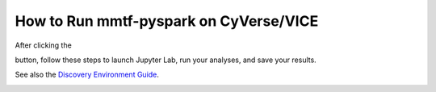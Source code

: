 How to Run mmtf-pyspark on CyVerse/VICE
=======================================

After clicking the

.. image:: docs/vice_badge.png
   :target: https://de.cyverse.org/de/?type=apps&app-id=420b82f4-2747-11e9-9ee3-008cfa5ae621&system-id=de 

button, follow these steps to launch Jupyter Lab, run your analyses, and save your results.

See also the `Discovery Environment Guide  <https:https://learning.cyverse.org/projects/discovery-environment-guide/en/latest/>`_.

.. image:: https://github.com/sbl-sdsc/mmtf-pyspark/blob/master/docs/vice_instructions.png
